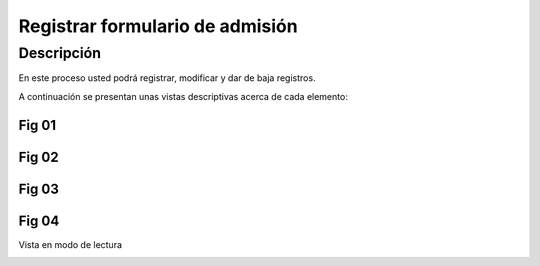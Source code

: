 Registrar formulario de admisión
*****************

Descripción
===========

En este proceso usted podrá registrar, modificar y dar de baja registros.

A continuación se presentan unas vistas descriptivas acerca de cada elemento:

Fig 01
------
..  image:: ../_static/membresia/1_formulario_admision/fig_01.png
    :align: center

Fig 02
------


..  image:: ../_static/membresia/1_formulario_admision/fig_02.png
    :align: center

Fig 03
------



..  image:: ../_static/membresia/1_formulario_admision/fig_03.png
    :align: center

Fig 04
------

Vista en modo de lectura

..  image:: ../_static/membresia/1_formulario_admision/fig_04.png
    :align: center